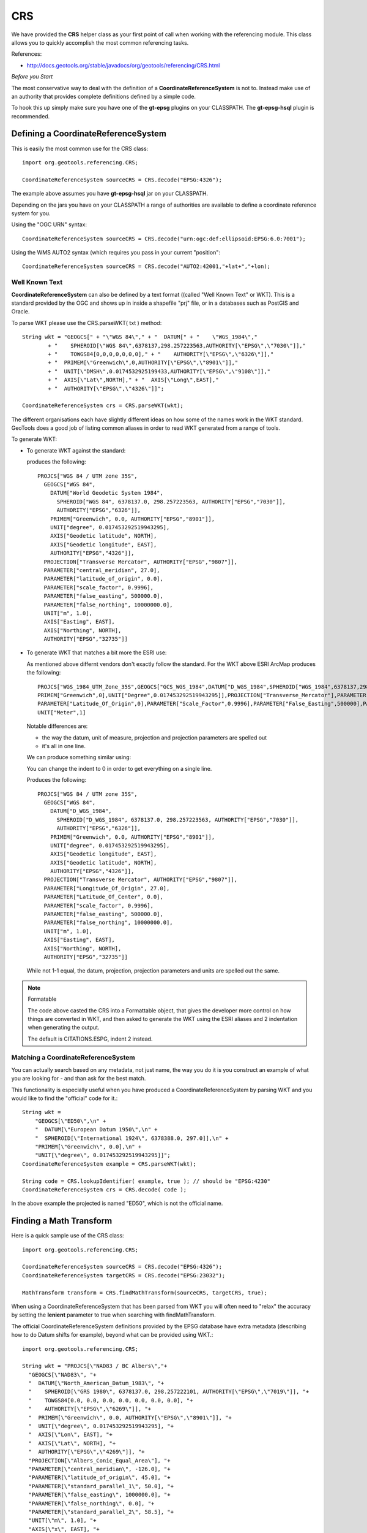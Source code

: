 CRS
---

We have provided the **CRS** helper class as your first point of call when working with the referencing module. This class allows you to quickly accomplish the most common referencing tasks.

References:

* http://docs.geotools.org/stable/javadocs/org/geotools/referencing/CRS.html

*Before you Start*

The most conservative way to deal with the definition of a **CoordinateReferenceSystem** is not to. Instead make use of an authority that provides complete definitions defined by a simple code.

To hook this up simply make sure you have one of the **gt-epsg** plugins on your CLASSPATH. The **gt-epsg-hsql** plugin is recommended.

Defining a CoordinateReferenceSystem
^^^^^^^^^^^^^^^^^^^^^^^^^^^^^^^^^^^^^

This is easily the most common use for the CRS class::
  
  import org.geotools.referencing.CRS;
  
  CoordinateReferenceSystem sourceCRS = CRS.decode("EPSG:4326");

The example above assumes you have **gt-epsg-hsql** jar on your CLASSPATH.

Depending on the jars you have on your CLASSPATH a range of authorities are available to define a coordinate reference system for you.

Using the "OGC URN" syntax::
  
  CoordinateReferenceSystem sourceCRS = CRS.decode("urn:ogc:def:ellipsoid:EPSG:6.0:7001");

Using the WMS AUTO2 syntax (which requires you pass in your current "position"::
  
  CoordinateReferenceSystem sourceCRS = CRS.decode("AUTO2:42001,"+lat+","+lon);

Well Known Text
'''''''''''''''

**CoordinateReferenceSystem** can also be defined by a text format ((called "Well Known Text" or WKT). This is a standard provided by the OGC and shows up in inside a shapefile "prj" file, or in a databases such as PostGIS and Oracle.

To parse WKT please use the CRS.parseWKT( txt ) method::
  
  String wkt = "GEOGCS[" + "\"WGS 84\"," + "  DATUM[" + "    \"WGS_1984\","
          + "    SPHEROID[\"WGS 84\",6378137,298.257223563,AUTHORITY[\"EPSG\",\"7030\"]],"
          + "    TOWGS84[0,0,0,0,0,0,0]," + "    AUTHORITY[\"EPSG\",\"6326\"]],"
          + "  PRIMEM[\"Greenwich\",0,AUTHORITY[\"EPSG\",\"8901\"]],"
          + "  UNIT[\"DMSH\",0.0174532925199433,AUTHORITY[\"EPSG\",\"9108\"]],"
          + "  AXIS[\"Lat\",NORTH]," + "  AXIS[\"Long\",EAST],"
          + "  AUTHORITY[\"EPSG\",\"4326\"]]";

  CoordinateReferenceSystem crs = CRS.parseWKT(wkt);

The different organisations each have slightly different ideas on how some of the names work in
the WKT standard. GeoTools does a good job of listing common aliases in order to read WKT
generated from a range of tools.

To generate WKT:

* To generate WKT against the standard:
    
  .. literalinclude:: /../src/main/java/org/geotools/referencing/ReferencingExamples.java
     :language: java
     :start-after: // toWKT start
     :end-before: // toWKT end
  
  produces the following::
    
    PROJCS["WGS 84 / UTM zone 35S", 
      GEOGCS["WGS 84", 
        DATUM["World Geodetic System 1984", 
          SPHEROID["WGS 84", 6378137.0, 298.257223563, AUTHORITY["EPSG","7030"]], 
          AUTHORITY["EPSG","6326"]], 
        PRIMEM["Greenwich", 0.0, AUTHORITY["EPSG","8901"]], 
        UNIT["degree", 0.017453292519943295], 
        AXIS["Geodetic latitude", NORTH], 
        AXIS["Geodetic longitude", EAST], 
        AUTHORITY["EPSG","4326"]], 
      PROJECTION["Transverse Mercator", AUTHORITY["EPSG","9807"]], 
      PARAMETER["central_meridian", 27.0], 
      PARAMETER["latitude_of_origin", 0.0], 
      PARAMETER["scale_factor", 0.9996], 
      PARAMETER["false_easting", 500000.0], 
      PARAMETER["false_northing", 10000000.0], 
      UNIT["m", 1.0], 
      AXIS["Easting", EAST], 
      AXIS["Northing", NORTH], 
      AUTHORITY["EPSG","32735"]]

* To generate WKT that matches a bit more the ESRI use:
  
  As mentioned above differnt vendors don't exactly follow the standard. For the WKT above
  ESRI ArcMap produces the following::
     
     PROJCS["WGS_1984_UTM_Zone_35S",GEOGCS["GCS_WGS_1984",DATUM["D_WGS_1984",SPHEROID["WGS_1984",6378137,298.257223563]],
     PRIMEM["Greenwich",0],UNIT["Degree",0.017453292519943295]],PROJECTION["Transverse_Mercator"],PARAMETER["Central_Meridian",27],
     PARAMETER["Latitude_Of_Origin",0],PARAMETER["Scale_Factor",0.9996],PARAMETER["False_Easting",500000],PARAMETER["False_Northing",10000000],
     UNIT["Meter",1]
  
  Notable differences are:
  
  * the way the datum, unit of measure, projection and projection parameters are spelled out
  * it's all in one line.
  
  We can produce something similar using:
  
  .. literalinclude:: /../src/main/java/org/geotools/referencing/ReferencingExamples.java
     :language: java
     :start-after: // toWKTFormat start
     :end-before: // toWKTFormat end
  
  You can change the indent to 0 in order to get everything on a single line.
  
  Produces the following::
  
    PROJCS["WGS 84 / UTM zone 35S", 
      GEOGCS["WGS 84", 
        DATUM["D_WGS_1984", 
          SPHEROID["D_WGS_1984", 6378137.0, 298.257223563, AUTHORITY["EPSG","7030"]], 
          AUTHORITY["EPSG","6326"]], 
        PRIMEM["Greenwich", 0.0, AUTHORITY["EPSG","8901"]], 
        UNIT["degree", 0.017453292519943295], 
        AXIS["Geodetic longitude", EAST], 
        AXIS["Geodetic latitude", NORTH], 
        AUTHORITY["EPSG","4326"]], 
      PROJECTION["Transverse Mercator", AUTHORITY["EPSG","9807"]], 
      PARAMETER["Longitude_Of_Origin", 27.0], 
      PARAMETER["Latitude_Of_Center", 0.0], 
      PARAMETER["scale_factor", 0.9996], 
      PARAMETER["false_easting", 500000.0], 
      PARAMETER["false_northing", 10000000.0], 
      UNIT["m", 1.0], 
      AXIS["Easting", EAST], 
      AXIS["Northing", NORTH], 
      AUTHORITY["EPSG","32735"]]
  
  While not 1-1 equal, the datum, projection, projection parameters and units are spelled
  out the same.

.. note:: Formatable
  
  The code above casted the CRS into a Formattable object, that gives the developer more
  control on how things are converted in WKT, and then asked to generate the WKT using the
  ESRI aliases and 2 indentation when generating the output.
  
  The default is CITATIONS.ESPG, indent 2 instead.

Matching a CoordinateReferenceSystem
''''''''''''''''''''''''''''''''''''

You can actually search based on any metadata, not just name, the way you do it is you construct
an example of what you are looking for - and than ask for the best match.

This functionality is especially useful when you have produced a CoordinateReferenceSystem by
parsing WKT and you would like to find the "official" code for it.::
  
  String wkt =
      "GEOGCS[\"ED50\",\n" +
      "  DATUM[\"European Datum 1950\",\n" +
      "  SPHEROID[\"International 1924\", 6378388.0, 297.0]],\n" +
      "PRIMEM[\"Greenwich\", 0.0],\n" +
      "UNIT[\"degree\", 0.017453292519943295]]";
  CoordinateReferenceSystem example = CRS.parseWKT(wkt);
  
  String code = CRS.lookupIdentifier( example, true ); // should be "EPSG:4230"
  CoordinateReferenceSystem crs = CRS.decode( code );

In the above example the projected is named "ED50", which is not the official name.

Finding a Math Transform
^^^^^^^^^^^^^^^^^^^^^^^^

Here is a quick sample use of the CRS class::
  
  import org.geotools.referencing.CRS;
  
  CoordinateReferenceSystem sourceCRS = CRS.decode("EPSG:4326");
  CoordinateReferenceSystem targetCRS = CRS.decode("EPSG:23032");
  
  MathTransform transform = CRS.findMathTransform(sourceCRS, targetCRS, true);

When using a CoordinateReferenceSystem that has been parsed from WKT you will
often need to "relax" the accuracy by setting the **lenient** parameter to true when searching with findMathTransform.

The official CoordinateReferenceSystem definitions provided by the EPSG database have extra metadata (describing how to do Datum shifts for example), beyond what can be provided using WKT.::
  
  import org.geotools.referencing.CRS;
  
  String wkt = "PROJCS[\"NAD83 / BC Albers\","+
    "GEOGCS[\"NAD83\", "+
    "  DATUM[\"North_American_Datum_1983\", "+
    "    SPHEROID[\"GRS 1980\", 6378137.0, 298.257222101, AUTHORITY[\"EPSG\",\"7019\"]], "+
    "    TOWGS84[0.0, 0.0, 0.0, 0.0, 0.0, 0.0, 0.0], "+
    "    AUTHORITY[\"EPSG\",\"6269\"]], "+
    "  PRIMEM[\"Greenwich\", 0.0, AUTHORITY[\"EPSG\",\"8901\"]], "+
    "  UNIT[\"degree\", 0.017453292519943295], "+
    "  AXIS[\"Lon\", EAST], "+
    "  AXIS[\"Lat\", NORTH], "+
    "  AUTHORITY[\"EPSG\",\"4269\"]], "+
    "PROJECTION[\"Albers_Conic_Equal_Area\"], "+
    "PARAMETER[\"central_meridian\", -126.0], "+
    "PARAMETER[\"latitude_of_origin\", 45.0], "+
    "PARAMETER[\"standard_parallel_1\", 50.0], "+
    "PARAMETER[\"false_easting\", 1000000.0], "+
    "PARAMETER[\"false_northing\", 0.0], "+
    "PARAMETER[\"standard_parallel_2\", 58.5], "+
    "UNIT[\"m\", 1.0], "+
    "AXIS[\"x\", EAST], "+
    "AXIS[\"y\", NORTH], "+
    "AUTHORITY[\"EPSG\","3005"]]";
  CoordinateReferenceSystem example = CRS.parseWKT(wkt);
  CoordinateReferenceSystem targetCRS = CRS.decode("EPSG:4326");
  
  MathTransform transform = CRS.findMathTransform(sourceCRS, targetCRS, false);

Transforming a Geometry
^^^^^^^^^^^^^^^^^^^^^^^

A **MathTransform**, as generated above, can be used by bashing away at the interface and feeding
it **DirectPosition** objects one at a time.

Or you could break out the JTS utility class where this work has been done for you::
  
  import org.geotools.geometry.jts.JTS;
  import org.geotools.referencing.CRS;
  
  MathTransform transform = CRS.findMathTransform(sourceCRS, targetCRS, false);
  Geometry targetGeometry = JTS.transform( sourceGeometry, transform);

Transforming an ISO Geometry is more straight forward::
  
  CoordinateReferenceSystem targetCRS = CRS.decode("EPSG:23032");
  Geometry target = geometry.transform( targetCRS );

Axis Order
^^^^^^^^^^

One thing that often comes up is the question of axis order.

The EPSG database often defines axis in an order that is inconvenient for display; we have a
method to quickly check what is going on.::
  
  if( CRS.getAxisOrder( coordianteReferenceSystem ) == CRS.AxisOrder.LAT_LON){
     // lat lon 
  }

Not all CoordinateReferenceSystems match a well defined axis order::
  
  CoordinateReferenceSystem crs = CRS.getHorizontalCRS(DefaultEngineeringCRS.GENERIC_2D));
  if( CRS.getAxisOrder(crs) == AxisOrder.INAPPLICABLE){
   // someone just made this up
  }

CoordinateReferenceSystem
^^^^^^^^^^^^^^^^^^^^^^^^^

The central user facing class for gt-referencing is **CoordianteReferenceSystem**.

Constants
'''''''''

Some CoordinateReferenceSystem instances are used so often it is worth making static final constants
for them. GeoTools has done so in order to cover the most common cases encountered when programming.

Static final constant CoordinateReferenceSystem in GeoTools:

A coordinate reference system using the WGS84 datum as an approximation of the shape of the earth:

* DefaultGeographicCRS.WGS84 - this is the most commonly used default
* DefaultGeographicCRS.WGS84_3D

A 3D coordinate reference system with the origin at the approximate centre of mass of the earth:

* DefaultGeocentricCRS.CARTESIAN
* DefaultGeocentricCRS.SPHERICAL

A contextually local coordinate reference system (for construction projects or moving objects):

* DefaultEngineeringCRS.CARTESIAN_2D (see the next section for a discussion of this value)
* DefaultEngineeringCRS.CARTESIAN_3D
* DefaultEngineeringCRS.GENERIC_2D
* DefaultEngineeringCRS.GENERIC_3D

A 1D coordinate reference system used for recording heights or depth relative to the ellipsoidal datum:

* DefaultVirticalCRS.ELLIPSOIDAL_HEIGHT

.. note::
   
   For those into the details; these static final constant CoordinateReferenceSystem cite "GeoTools"
   as the authority responsible for the definition. This is in marked contrast with the
   **CoordinateReferenceSystem** instances produced by an AuthorityFactory (those instances will
   credit a specific organisation like "EPSG").

Examples:

* Here is an example of accessing several of the predefined constants:
  
  .. literalinclude:: /../src/main/java/org/geotools/referencing/ReferencingExamples.java
     :language: java
     :start-after: // premadeObjects start
     :end-before: // premadeObjects end

* You can use the following math transform to convert from the common "long/lat" representation
  to three dimensions::
  
     MathTransform convert = CRS.findMathTransform( DefaultGeographicCRS.WGS84, DefaultGeocentricCRS.CARTESIAN);

GENERIC_2D
''''''''''

One constant deserves special mention as it is used as a "wild card" placeholder for when you
are unsure of your data. The concept of a "Generic 2D" CoordianteReferenceSystem is formally
intended for working with things like CAD drawings where the results are measured in meters.

When considered in the context of GIS we treat it as a "wildcard" allowing you to get a visual
of some sort.

Formally this is expressed by the `DefaultEngineeringCRS.GENERIC_2D javadocs <http://docs.geotools.org/latest/javadocs/org/geotools/referencing/crs/DefaultEngineeringCRS.html#GENERIC_2D>`_ as:
    A two-dimensional wildcard coordinate system with x, y axis in metres. At the difference of
    CARTESIAN_2D, this coordinate system is treated specially by the default coordinate operation
    factory with loose transformation rules: if no transformation path were found (for example
    through a derived CRS), then the transformation from this CRS to any CRS with a compatible
    number of dimensions is assumed to be the identity transform. This CRS is usefull as a
    kind of wildcard when no CRS were explicitly specified.

The concept is available two ways:
  
* DefaultEngineeringCRS.GENERIC_2D
    
  This option lacks an EPSG identifier hindering interoperability with external systems.

* Using the code "EPSG:404000" (a custom code defined by GeoTools)::

    CoordinateReferenceSystem generic = CRS.decode("EPSG:404000");
  
  This value the same as DefaultEngineeringCRS.GENERIC_2D (with a epsg identifier and description).
  Since only this descriptive information is different *equals ignores metadata* will return true.
  
  The same value is also provided as a static constant::
     
     CartesianAuthoryFactory.GENERIC_2D
  
  This is the preferred way to represent an unknown CoordianteReferenceSystem in GeoTools.

Google Maps
'''''''''''

Google maps uses a bit of a shortcut, they make the assumption of a perfect sphere in order to be
just that much faster (after all they want a pretty picture nothing more).

GeoTools contains an implementation of Google Mercator (it was originally done as an experiment
in GeoServer).

Since this code has been donated you integrate your information with projection.

References:

* http://www.iter.dk/post/2008/05/SphericalWeb-Mercator-EPSG-code-3785.aspx
* http://johndeck.blogspot.com/2005/09/overlaying-mercator-projected-wms.html
* http://trac.openlayers.org/wiki/SphericalMercator

Using an EPSG code to look up the CoordinateReferenceSystem::
  
     CoordinateReferenceSystem sphericalMercator = CRS.decode("EPSG:3857");

If you are using an older copy of the EPSG database, the above code may not be supported yet.

Before this code was official there were a couple earlier attempts::
  
  // Google == 9009l3 in leet! (as defined by GeoServer)
  CoordinateReferenceSystem sphericalMercator = CRS.decode("EPSG:900913");
  // Deprecated EPSG code (they messed up something and issued EPSG:3857 as a replacement)
  CoordinateReferenceSystem sphericalMercator = CRS.decode("EPSG:3785");

Other than that you will need to define the projection yourself using WKT; or add it
into your EPSG database.::
  
  ﻿PROJCS["Google Mercator",
    GEOGCS["WGS 84",
      DATUM["World Geodetic System 1984",
        SPHEROID["WGS 84", 6378137.0, 298.257223563, AUTHORITY["EPSG","7030"]],
        AUTHORITY["EPSG","6326"]],
      PRIMEM["Greenwich", 0.0, AUTHORITY["EPSG","8901"]],
      UNIT["degree", 0.017453292519943295],
      AXIS["Geodetic latitude", NORTH],
      AXIS["Geodetic longitude", EAST],
      AUTHORITY["EPSG","4326"]],
    PROJECTION["Mercator_1SP"],
    PARAMETER["semi_minor", 6378137.0],
    PARAMETER["latitude_of_origin", 0.0],
    PARAMETER["central_meridian", 0.0],
    PARAMETER["scale_factor", 1.0],
    PARAMETER["false_easting", 0.0],
    PARAMETER["false_northing", 0.0],
    UNIT["m", 1.0],
    AXIS["Easting", EAST],
    AXIS["Northing", NORTH],
    AUTHORITY["EPSG","900913"]]

